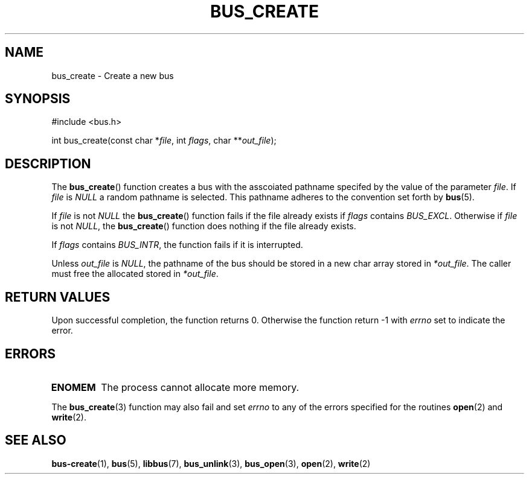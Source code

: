 .TH BUS_CREATE 3 BUS
.SH NAME
bus_create - Create a new bus
.SH SYNOPSIS
.LP
.nf
#include <bus.h>
.P
int bus_create(const char *\fIfile\fP, int \fIflags\fP, char **\fIout_file\fP);
.fi
.SH DESCRIPTION
The
.BR bus_create ()
function creates a bus with the asscoiated pathname specifed by the
value of the parameter \fIfile\fP.  If \fIfile\fP is \fINULL\fP a random
pathname is selected.  This pathname adheres to the convention set forth
by
.BR bus (5).
.PP
If \fIfile\fP is not \fINULL\fP the
.BR bus_create ()
function fails if the file already exists if \fIflags\fP contains
\fIBUS_EXCL\fP.  Otherwise if \fIfile\fP is not \fINULL\fP, the
.BR bus_create ()
function does nothing if the file already exists.
.PP
If \fIflags\fP contains \fIBUS_INTR\fP, the function fails if it is
interrupted.
.PP
Unless \fIout_file\fP is \fINULL\fP, the pathname of the bus should be
stored in a new char array stored in \fI*out_file\fP.  The caller must
free the allocated stored in \fI*out_file\fP.
.SH RETURN VALUES
Upon successful completion, the function returns 0.  Otherwise the
function return -1 with \fIerrno\fP set to indicate the error.
.SH ERRORS
.TP
.B ENOMEM
The process cannot allocate more memory.
.PP
The
.BR bus_create (3)
function may also fail and set \fIerrno\fP to any
of the errors specified for the routines
.BR open (2)
and
.BR write (2).
.SH SEE ALSO
.BR bus-create (1),
.BR bus (5),
.BR libbus (7),
.BR bus_unlink (3),
.BR bus_open (3),
.BR open (2),
.BR write (2)
